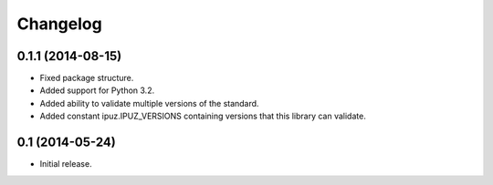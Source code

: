 Changelog
=========

0.1.1 (2014-08-15)
------------------

* Fixed package structure.
* Added support for Python 3.2.
* Added ability to validate multiple versions of the standard.
* Added constant ipuz.IPUZ_VERSIONS containing versions that this library can validate.

0.1 (2014-05-24)
----------------

* Initial release.
